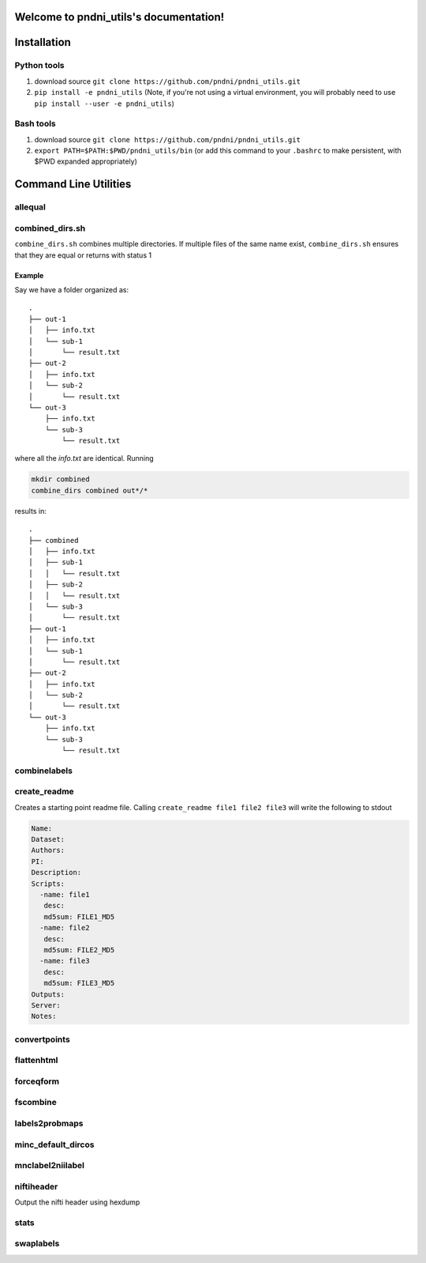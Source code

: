 .. pndni_utils documentation master file, created by
   sphinx-quickstart on Tue Aug 27 18:41:23 2019.
   You can adapt this file completely to your liking, but it should at least
   contain the root `toctree` directive.

***************************************
Welcome to pndni_utils's documentation!
***************************************

************
Installation
************

Python tools
============

#. download source ``git clone https://github.com/pndni/pndni_utils.git``
#. ``pip install -e pndni_utils`` (Note, if you're not using a virtual
   environment, you will probably need to use
   ``pip install --user -e pndni_utils``)
   
Bash tools
==========
#. download source ``git clone https://github.com/pndni/pndni_utils.git``
#. ``export PATH=$PATH:$PWD/pndni_utils/bin`` (or add this command to your ``.bashrc``
   to make persistent, with $PWD expanded appropriately)


**********************
Command Line Utilities
**********************

allequal
========

.. argparse::
   :prog: allequal
   :module: pndni.all_equal
   :func: get_parser


combined_dirs.sh
================

``combine_dirs.sh`` combines multiple directories. If multiple files of the same
name exist, ``combine_dirs.sh`` ensures that they are equal or returns with status 1

Example
-------

Say we have a folder organized as::

    .
    ├── out-1
    │   ├── info.txt
    │   └── sub-1
    │       └── result.txt
    ├── out-2
    │   ├── info.txt
    │   └── sub-2
    │       └── result.txt
    └── out-3
        ├── info.txt
        └── sub-3
            └── result.txt

where all the `info.txt` are identical.
Running

.. code-block:: bash

    mkdir combined
    combine_dirs combined out*/*

results in::

    .
    ├── combined
    │   ├── info.txt
    │   ├── sub-1
    │   │   └── result.txt
    │   ├── sub-2
    │   │   └── result.txt
    │   └── sub-3
    │       └── result.txt
    ├── out-1
    │   ├── info.txt
    │   └── sub-1
    │       └── result.txt
    ├── out-2
    │   ├── info.txt
    │   └── sub-2
    │       └── result.txt
    └── out-3
        ├── info.txt
        └── sub-3
            └── result.txt


combinelabels
=============

.. argparse::
   :prog: combinelabels
   :module: pndni.combinelabels
   :func: get_parser

create_readme
=============

Creates a starting point readme file. Calling ``create_readme file1 file2 file3`` will write the following to stdout

.. code-block:: yaml

    Name:
    Dataset:
    Authors:
    PI: 
    Description:
    Scripts:
      -name: file1
       desc:
       md5sum: FILE1_MD5
      -name: file2
       desc:
       md5sum: FILE2_MD5
      -name: file3
       desc:
       md5sum: FILE3_MD5
    Outputs:
    Server:
    Notes:



convertpoints
=============

.. argparse::
   :prog: convertpoints
   :module: pndni.convertpoints
   :func: get_parser
	  
flattenhtml
===========

.. argparse::
   :prog: flattenhtml
   :module: pndni.flattenhtml
   :func: get_parser


forceqform
==========
.. argparse::
   :prog: forceqform
   :module: pndni.forceqform
   :func: get_parser


fscombine
=============

.. argparse::
   :prog: fscombine
   :module: pndni.fscombine
   :func: get_parser


labels2probmaps
===============

.. argparse::
   :prog: labels2probmaps
   :module: pndni.labels2probmaps
   :func: get_parser


minc_default_dircos
===================

.. argparse::
   :prog: minc_default_dircos
   :module: pndni.minc_default_dircos
   :func: get_parser


mnclabel2niilabel
=================

.. argparse::
   :prog: mnclabel2niilabel
   :module: pndni.mnclabel2niilabel
   :func: get_parser


niftiheader
===========

Output the nifti header using hexdump


stats
=====

.. argparse::
   :prog: stats
   :module: pndni.stats
   :func: get_parser

	  
swaplabels
=============

.. argparse::
   :prog: swaplabels
   :module: pndni.swaplabels
   :func: get_parser

